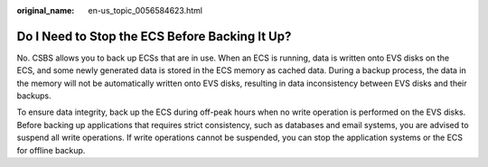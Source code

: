 :original_name: en-us_topic_0056584623.html

.. _en-us_topic_0056584623:

Do I Need to Stop the ECS Before Backing It Up?
===============================================

No. CSBS allows you to back up ECSs that are in use. When an ECS is running, data is written onto EVS disks on the ECS, and some newly generated data is stored in the ECS memory as cached data. During a backup process, the data in the memory will not be automatically written onto EVS disks, resulting in data inconsistency between EVS disks and their backups.

To ensure data integrity, back up the ECS during off-peak hours when no write operation is performed on the EVS disks. Before backing up applications that requires strict consistency, such as databases and email systems, you are advised to suspend all write operations. If write operations cannot be suspended, you can stop the application systems or the ECS for offline backup.
